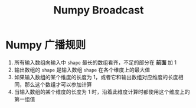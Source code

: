 :PROPERTIES:
:ID:       01D70788-5E33-481D-A93D-5DE7D507F629
:END:
#+title: Numpy Broadcast
#+filetags: :python:numpy:Users:wangfangyuan:Documents:roam:org_roam:

* Numpy 广播规则
1. 所有输入数组向输入中 =shape= 最长的数组看齐，不足的部分在 *前面* 加 1
2. 输出数组的 =shape= 是输入数组 =shape= 在各个维度上的最大值
3. 如果输入数组的某个维度的长度为 1，或者它和输出数组对应维度的长度相同，那么这个数组才可以参加计算
4. 当输入数组的某个维度的长度为 1 时，沿着此维度计算时都使用这个维度上的第一组值

